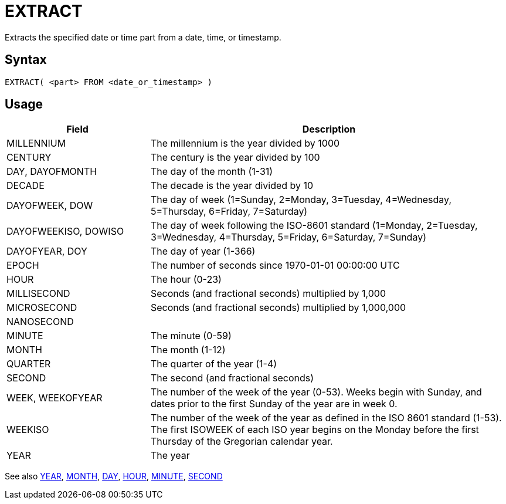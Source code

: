 ////
Licensed to the Apache Software Foundation (ASF) under one
or more contributor license agreements.  See the NOTICE file
distributed with this work for additional information
regarding copyright ownership.  The ASF licenses this file
to you under the Apache License, Version 2.0 (the
"License"); you may not use this file except in compliance
with the License.  You may obtain a copy of the License at
  http://www.apache.org/licenses/LICENSE-2.0
Unless required by applicable law or agreed to in writing,
software distributed under the License is distributed on an
"AS IS" BASIS, WITHOUT WARRANTIES OR CONDITIONS OF ANY
KIND, either express or implied.  See the License for the
specific language governing permissions and limitations
under the License.
////
= EXTRACT

Extracts the specified date or time part from a date, time, or timestamp.

== Syntax
----
EXTRACT( <part> FROM <date_or_timestamp> )
----

== Usage

[cols="^2,<5", options="header"]
|===
|Field|Description
|MILLENNIUM|The millennium is the year divided by 1000 
|CENTURY|The century is the year divided by 100
|DAY, DAYOFMONTH|The day of the month (1-31)
|DECADE|The decade is the year divided by 10
|DAYOFWEEK, DOW|The day of week (1=Sunday, 2=Monday, 3=Tuesday, 4=Wednesday, 5=Thursday, 6=Friday, 7=Saturday)
|DAYOFWEEKISO, DOWISO|The day of week  following the ISO-8601 standard (1=Monday, 2=Tuesday, 3=Wednesday, 4=Thursday, 5=Friday, 6=Saturday, 7=Sunday)
|DAYOFYEAR, DOY|The day of year (1-366)
|EPOCH|The number of seconds since 1970-01-01 00:00:00 UTC
|HOUR|The hour (0-23)
|MILLISECOND|Seconds (and fractional seconds) multiplied by 1,000
|MICROSECOND| 	Seconds (and fractional seconds) multiplied by 1,000,000
|NANOSECOND|
|MINUTE|The minute (0-59)
|MONTH|The month (1-12)
|QUARTER|The quarter of the year (1-4)
|SECOND|The second (and fractional seconds)
|WEEK, WEEKOFYEAR|The number of the week of the year (0-53). Weeks begin with Sunday, and dates prior to the first Sunday of the year are in week 0.
|WEEKISO|The number of the week of the year as defined in the ISO 8601 standard (1-53). The first ISOWEEK of each ISO year begins on the Monday before the first Thursday of the Gregorian calendar year.
|YEAR|The year
|===

See also xref:year.adoc[YEAR], xref:month.adoc[MONTH], xref:day.adoc[DAY], xref:hour.adoc[HOUR], xref:minute.adoc[MINUTE], xref:second.adoc[SECOND]